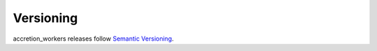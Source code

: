 **********
Versioning
**********

accretion_workers releases follow `Semantic Versioning`_.



.. _Semantic Versioning: https://semver.org
